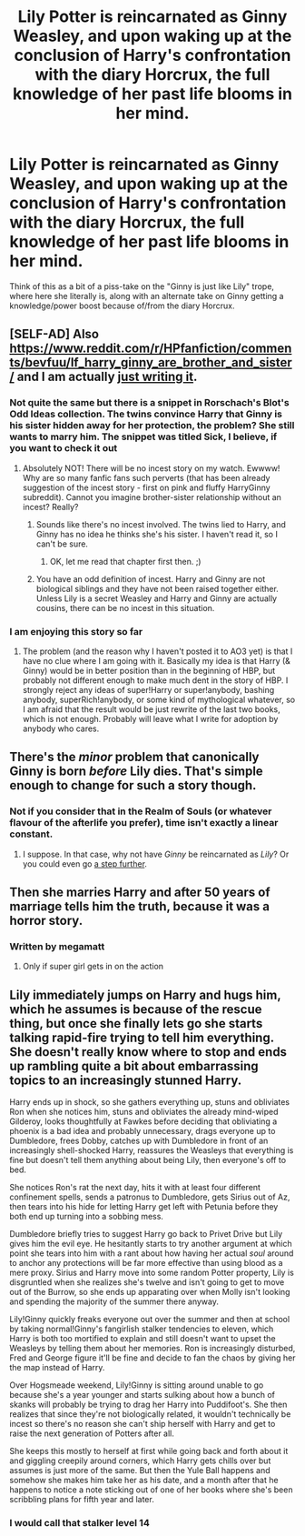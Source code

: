 #+TITLE: Lily Potter is reincarnated as Ginny Weasley, and upon waking up at the conclusion of Harry's confrontation with the diary Horcrux, the full knowledge of her past life blooms in her mind.

* Lily Potter is reincarnated as Ginny Weasley, and upon waking up at the conclusion of Harry's confrontation with the diary Horcrux, the full knowledge of her past life blooms in her mind.
:PROPERTIES:
:Author: Raesong
:Score: 31
:DateUnix: 1571736972.0
:DateShort: 2019-Oct-22
:FlairText: Prompt
:END:
Think of this as a bit of a piss-take on the "Ginny is just like Lily" trope, where here she literally is, along with an alternate take on Ginny getting a knowledge/power boost because of/from the diary Horcrux.


** [SELF-AD] Also [[https://www.reddit.com/r/HPfanfiction/comments/bevfuu/lf_harry_ginny_are_brother_and_sister/]] and I am actually [[https://matej.ceplovi.cz/clanky/drafts/brother_and_sister.html][just writing it]].
:PROPERTIES:
:Author: ceplma
:Score: 7
:DateUnix: 1571738232.0
:DateShort: 2019-Oct-22
:END:

*** Not quite the same but there is a snippet in Rorschach's Blot's Odd Ideas collection. The twins convince Harry that Ginny is his sister hidden away for her protection, the problem? She still wants to marry him. The snippet was titled Sick, I believe, if you want to check it out
:PROPERTIES:
:Author: the__pov
:Score: 4
:DateUnix: 1571741513.0
:DateShort: 2019-Oct-22
:END:

**** Absolutely NOT! There will be no incest story on my watch. Ewwww! Why are so many fanfic fans such perverts (that has been already suggestion of the incest story - first on pink and fluffy HarryGinny subreddit). Cannot you imagine brother-sister relationship without an incest? Really?
:PROPERTIES:
:Author: ceplma
:Score: -8
:DateUnix: 1571753908.0
:DateShort: 2019-Oct-22
:END:

***** Sounds like there's no incest involved. The twins lied to Harry, and Ginny has no idea he thinks she's his sister. I haven't read it, so I can't be sure.
:PROPERTIES:
:Author: ForwardDiscussion
:Score: 6
:DateUnix: 1571757008.0
:DateShort: 2019-Oct-22
:END:

****** OK, let me read that chapter first then. ;)
:PROPERTIES:
:Author: ceplma
:Score: -6
:DateUnix: 1571762978.0
:DateShort: 2019-Oct-22
:END:


***** You have an odd definition of incest. Harry and Ginny are not biological siblings and they have not been raised together either. Unless Lily is a secret Weasley and Harry and Ginny are actually cousins, there can be no incest in this situation.
:PROPERTIES:
:Author: Pempelune
:Score: 5
:DateUnix: 1571764729.0
:DateShort: 2019-Oct-22
:END:


*** I am enjoying this story so far
:PROPERTIES:
:Author: tapiocaweasel
:Score: 1
:DateUnix: 1573618982.0
:DateShort: 2019-Nov-13
:END:

**** The problem (and the reason why I haven't posted it to AO3 yet) is that I have no clue where I am going with it. Basically my idea is that Harry (& Ginny) would be in better position than in the beginning of HBP, but probably not different enough to make much dent in the story of HBP. I strongly reject any ideas of super!Harry or super!anybody, bashing anybody, superRich!anybody, or some kind of mythological whatever, so I am afraid that the result would be just rewrite of the last two books, which is not enough. Probably will leave what I write for adoption by anybody who cares.
:PROPERTIES:
:Author: ceplma
:Score: 1
:DateUnix: 1573756833.0
:DateShort: 2019-Nov-14
:END:


** There's the /minor/ problem that canonically Ginny is born /before/ Lily dies. That's simple enough to change for such a story though.
:PROPERTIES:
:Author: SirGlaurung
:Score: 5
:DateUnix: 1571789648.0
:DateShort: 2019-Oct-23
:END:

*** Not if you consider that in the Realm of Souls (or whatever flavour of the afterlife you prefer), time isn't exactly a linear constant.
:PROPERTIES:
:Author: Raesong
:Score: 5
:DateUnix: 1571817109.0
:DateShort: 2019-Oct-23
:END:

**** I suppose. In that case, why not have /Ginny/ be reincarnated as /Lily/? Or you could even go [[http://www.galactanet.com/oneoff/theegg_mod.html][a step further]].
:PROPERTIES:
:Author: SirGlaurung
:Score: 6
:DateUnix: 1571836634.0
:DateShort: 2019-Oct-23
:END:


** Then she marries Harry and after 50 years of marriage tells him the truth, because it was a horror story.
:PROPERTIES:
:Author: muleGwent
:Score: 10
:DateUnix: 1571769255.0
:DateShort: 2019-Oct-22
:END:

*** Written by megamatt
:PROPERTIES:
:Author: jrfess
:Score: 10
:DateUnix: 1571793739.0
:DateShort: 2019-Oct-23
:END:

**** Only if super girl gets in on the action
:PROPERTIES:
:Author: Aiyania
:Score: 1
:DateUnix: 1582420813.0
:DateShort: 2020-Feb-23
:END:


** Lily immediately jumps on Harry and hugs him, which he assumes is because of the rescue thing, but once she finally lets go she starts talking rapid-fire trying to tell him everything. She doesn't really know where to stop and ends up rambling quite a bit about embarrassing topics to an increasingly stunned Harry.

Harry ends up in shock, so she gathers everything up, stuns and obliviates Ron when she notices him, stuns and obliviates the already mind-wiped Gilderoy, looks thoughtfully at Fawkes before deciding that obliviating a phoenix is a bad idea and probably unnecessary, drags everyone up to Dumbledore, frees Dobby, catches up with Dumbledore in front of an increasingly shell-shocked Harry, reassures the Weasleys that everything is fine but doesn't tell them anything about being Lily, then everyone's off to bed.

She notices Ron's rat the next day, hits it with at least four different confinement spells, sends a patronus to Dumbledore, gets Sirius out of Az, then tears into his hide for letting Harry get left with Petunia before they both end up turning into a sobbing mess.

Dumbledore briefly tries to suggest Harry go back to Privet Drive but Lily gives him the evil eye. He hesitantly starts to try another argument at which point she tears into him with a rant about how having her actual /soul/ around to anchor any protections will be far more effective than using blood as a mere proxy. Sirius and Harry move into some random Potter property, Lily is disgruntled when she realizes she's twelve and isn't going to get to move out of the Burrow, so she ends up apparating over when Molly isn't looking and spending the majority of the summer there anyway.

Lily!Ginny quickly freaks everyone out over the summer and then at school by taking normal!Ginny's fangirlish stalker tendencies to eleven, which Harry is both too mortified to explain and still doesn't want to upset the Weasleys by telling them about her memories. Ron is increasingly disturbed, Fred and George figure it'll be fine and decide to fan the chaos by giving her the map instead of Harry.

Over Hogsmeade weekend, Lily!Ginny is sitting around unable to go because she's a year younger and starts sulking about how a bunch of skanks will probably be trying to drag her Harry into Puddifoot's. She then realizes that since they're not biologically related, it wouldn't technically be incest so there's no reason she can't ship herself with Harry and get to raise the next generation of Potters after all.

She keeps this mostly to herself at first while going back and forth about it and giggling creepily around corners, which Harry gets chills over but assumes is just more of the same. But then the Yule Ball happens and somehow she makes him take her as his date, and a month after that he happens to notice a note sticking out of one of her books where she's been scribbling plans for fifth year and later.
:PROPERTIES:
:Author: mesit
:Score: 10
:DateUnix: 1571782358.0
:DateShort: 2019-Oct-23
:END:

*** I would call that stalker level 14
:PROPERTIES:
:Author: Aiyania
:Score: 1
:DateUnix: 1582421007.0
:DateShort: 2020-Feb-23
:END:
